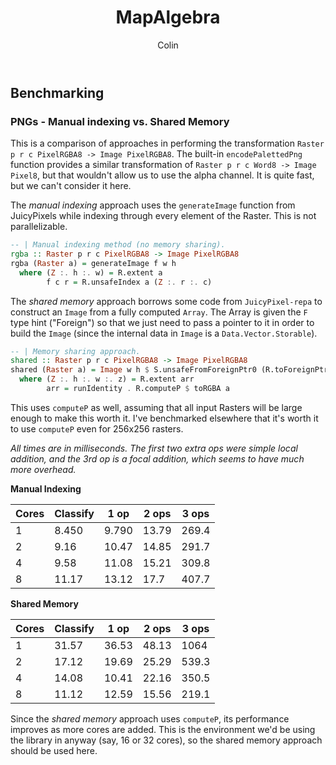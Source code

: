 #+TITLE: MapAlgebra
#+AUTHOR: Colin
#+HTML_HEAD: <link rel="stylesheet" type="text/css" href="/home/colin/code/org-theme.css"/>

** Benchmarking

*** PNGs - Manual indexing vs. Shared Memory

 This is a comparison of approaches in performing the transformation
 ~Raster p r c PixelRGBA8 -> Image PixelRGBA8~. The built-in ~encodePalettedPng~
 function provides a similar transformation of ~Raster p r c Word8 -> Image Pixel8~,
 but that wouldn't allow us to use the alpha channel. It is quite fast, but we can't
 consider it here.

 The /manual indexing/ approach uses the ~generateImage~ function from JuicyPixels
 while indexing through every element of the Raster. This is not parallelizable.

 #+BEGIN_SRC haskell
 -- | Manual indexing method (no memory sharing).
 rgba :: Raster p r c PixelRGBA8 -> Image PixelRGBA8
 rgba (Raster a) = generateImage f w h
   where (Z :. h :. w) = R.extent a
         f c r = R.unsafeIndex a (Z :. r :. c)
 #+END_SRC

 The /shared memory/ approach borrows some code from ~JuicyPixel-repa~ to
 construct an ~Image~ from a fully computed ~Array~. The Array is given the ~F~
 type hint ("Foreign") so that we just need to pass a pointer to it in order
 to build the ~Image~ (since the internal data in ~Image~ is a ~Data.Vector.Storable~).

 #+BEGIN_SRC haskell
 -- | Memory sharing approach.
 shared :: Raster p r c PixelRGBA8 -> Image PixelRGBA8
 shared (Raster a) = Image w h $ S.unsafeFromForeignPtr0 (R.toForeignPtr arr) (h*w*z)
   where (Z :. h :. w :. z) = R.extent arr
         arr = runIdentity . R.computeP $ toRGBA a
 #+END_SRC

 This uses ~computeP~ as well, assuming that all input Rasters will be large
 enough to make this worth it. I've benchmarked elsewhere that it's worth it to
 use ~computeP~ even for 256x256 rasters.

 /All times are in milliseconds. The first two extra ops were simple local addition,
 and the 3rd op is a focal addition, which seems to have much more overhead./

 *Manual Indexing*

 | Cores | Classify |  1 op | 2 ops | 3 ops |
 |-------+----------+-------+-------+-------|
 |     1 |    8.450 | 9.790 | 13.79 | 269.4 |
 |     2 |     9.16 | 10.47 | 14.85 | 291.7 |
 |     4 |     9.58 | 11.08 | 15.21 | 309.8 |
 |     8 |    11.17 | 13.12 |  17.7 | 407.7 |

 *Shared Memory*

 | Cores | Classify |  1 op | 2 ops | 3 ops |
 |-------+----------+-------+-------+-------|
 |     1 |    31.57 | 36.53 | 48.13 |  1064 |
 |     2 |    17.12 | 19.69 | 25.29 | 539.3 |
 |     4 |    14.08 | 10.41 | 22.16 | 350.5 |
 |     8 |    11.12 | 12.59 | 15.56 | 219.1 |

 Since the /shared memory/ approach uses ~computeP~, its performance improves
 as more cores are added. This is the environment we'd be using the library in
 anyway (say, 16 or 32 cores), so the shared memory approach should be used here.
